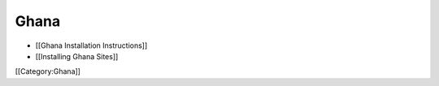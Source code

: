Ghana
=====



* [[Ghana Installation Instructions]]
* [[Installing Ghana Sites]]

[[Category:Ghana]]
